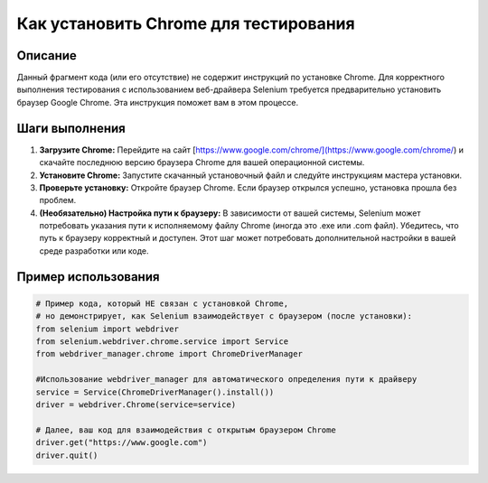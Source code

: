 Как установить Chrome для тестирования
========================================================================================

Описание
-------------------------
Данный фрагмент кода (или его отсутствие) не содержит инструкций по установке Chrome.  Для корректного выполнения тестирования с использованием веб-драйвера Selenium требуется предварительно установить браузер Google Chrome.  Эта инструкция поможет вам в этом процессе.

Шаги выполнения
-------------------------
1. **Загрузите Chrome:** Перейдите на сайт [https://www.google.com/chrome/](https://www.google.com/chrome/) и скачайте последнюю версию браузера Chrome для вашей операционной системы.

2. **Установите Chrome:** Запустите скачанный установочный файл и следуйте инструкциям мастера установки.

3. **Проверьте установку:** Откройте браузер Chrome. Если браузер открылся успешно, установка прошла без проблем.

4. **(Необязательно) Настройка пути к браузеру:** В зависимости от вашей системы, Selenium может потребовать указания пути к исполняемому файлу Chrome (иногда это .exe или .com файл). Убедитесь, что путь к браузеру корректный и доступен. Этот шаг может потребовать дополнительной настройки в вашей среде разработки или коде.

Пример использования
-------------------------
.. code-block:: python

    # Пример кода, который НЕ связан с установкой Chrome,
    # но демонстрирует, как Selenium взаимодействует с браузером (после установки):
    from selenium import webdriver
    from selenium.webdriver.chrome.service import Service
    from webdriver_manager.chrome import ChromeDriverManager

    #Использование webdriver_manager для автоматического определения пути к драйверу
    service = Service(ChromeDriverManager().install())
    driver = webdriver.Chrome(service=service)

    # Далее, ваш код для взаимодействия с открытым браузером Chrome
    driver.get("https://www.google.com")
    driver.quit()